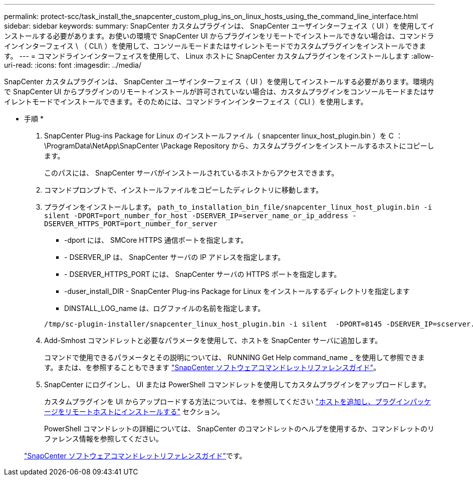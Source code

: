 ---
permalink: protect-scc/task_install_the_snapcenter_custom_plug_ins_on_linux_hosts_using_the_command_line_interface.html 
sidebar: sidebar 
keywords:  
summary: SnapCenter カスタムプラグインは、 SnapCenter ユーザインターフェイス（ UI ）を使用してインストールする必要があります。お使いの環境で SnapCenter UI からプラグインをリモートでインストールできない場合は、コマンドラインインターフェイス \ （ CLI\ ）を使用して、コンソールモードまたはサイレントモードでカスタムプラグインをインストールできます。 
---
= コマンドラインインターフェイスを使用して、 Linux ホストに SnapCenter カスタムプラグインをインストールします
:allow-uri-read: 
:icons: font
:imagesdir: ../media/


[role="lead"]
SnapCenter カスタムプラグインは、 SnapCenter ユーザインターフェイス（ UI ）を使用してインストールする必要があります。環境内で SnapCenter UI からプラグインのリモートインストールが許可されていない場合は、カスタムプラグインをコンソールモードまたはサイレントモードでインストールできます。そのためには、コマンドラインインターフェイス（ CLI ）を使用します。

* 手順 *

. SnapCenter Plug-ins Package for Linux のインストールファイル（ snapcenter linux_host_plugin.bin ）を C ： \ProgramData\NetApp\SnapCenter \Package Repository から、カスタムプラグインをインストールするホストにコピーします。
+
このパスには、 SnapCenter サーバがインストールされているホストからアクセスできます。

. コマンドプロンプトで、インストールファイルをコピーしたディレクトリに移動します。
. プラグインをインストールします。 `path_to_installation_bin_file/snapcenter_linux_host_plugin.bin -i silent -DPORT=port_number_for_host -DSERVER_IP=server_name_or_ip_address -DSERVER_HTTPS_PORT=port_number_for_server`
+
** -dport には、 SMCore HTTPS 通信ポートを指定します。
** - DSERVER_IP は、 SnapCenter サーバの IP アドレスを指定します。
** - DSERVER_HTTPS_PORT には、 SnapCenter サーバの HTTPS ポートを指定します。
** -duser_install_DIR - SnapCenter Plug-ins Package for Linux をインストールするディレクトリを指定します
** DINSTALL_LOG_name は、ログファイルの名前を指定します。


+
[listing]
----
/tmp/sc-plugin-installer/snapcenter_linux_host_plugin.bin -i silent  -DPORT=8145 -DSERVER_IP=scserver.domain.com -DSERVER_HTTPS_PORT=8146 -DUSER_INSTALL_DIR=/opt -DINSTALL_LOG_NAME=SnapCenter_Linux_Host_Plugin_Install_2.log -DCHOSEN_FEATURE_LIST=CUSTOM
----
. Add-Smhost コマンドレットと必要なパラメータを使用して、ホストを SnapCenter サーバに追加します。
+
コマンドで使用できるパラメータとその説明については、 RUNNING Get Help command_name _ を使用して参照できます。または、を参照することもできます https://docs.netapp.com/us-en/snapcenter-cmdlets-47/index.html["SnapCenter ソフトウェアコマンドレットリファレンスガイド"^]。

. SnapCenter にログインし、 UI または PowerShell コマンドレットを使用してカスタムプラグインをアップロードします。
+
カスタムプラグインを UI からアップロードする方法については、を参照してください link:task_add_hosts_and_install_plug_in_packages_on_remote_hosts_scc.html["ホストを追加し、プラグインパッケージをリモートホストにインストールする"] セクション。

+
PowerShell コマンドレットの詳細については、 SnapCenter のコマンドレットのヘルプを使用するか、コマンドレットのリファレンス情報を参照してください。

+
https://docs.netapp.com/us-en/snapcenter-cmdlets-47/index.html["SnapCenter ソフトウェアコマンドレットリファレンスガイド"^]です。


